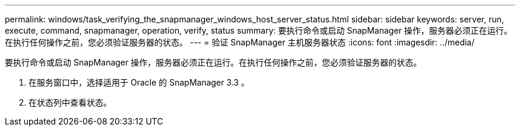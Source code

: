 ---
permalink: windows/task_verifying_the_snapmanager_windows_host_server_status.html 
sidebar: sidebar 
keywords: server, run, execute, command, snapmanager, operation, verify, status 
summary: 要执行命令或启动 SnapManager 操作，服务器必须正在运行。在执行任何操作之前，您必须验证服务器的状态。 
---
= 验证 SnapManager 主机服务器状态
:icons: font
:imagesdir: ../media/


[role="lead"]
要执行命令或启动 SnapManager 操作，服务器必须正在运行。在执行任何操作之前，您必须验证服务器的状态。

. 在服务窗口中，选择适用于 Oracle 的 SnapManager 3.3 。
. 在状态列中查看状态。

